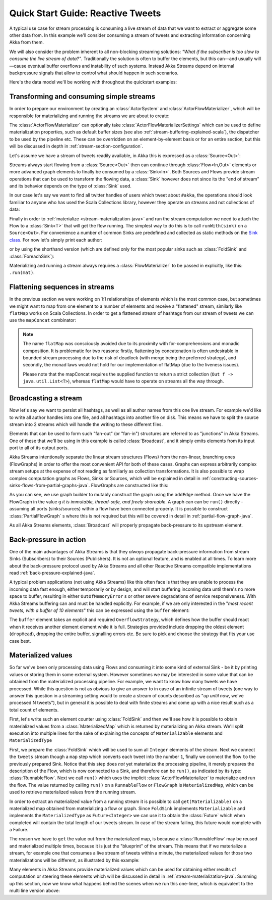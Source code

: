 .. _stream-quickstart-java:

Quick Start Guide: Reactive Tweets
==================================

A typical use case for stream processing is consuming a live stream of data that we want to extract or aggregate some
other data from. In this example we'll consider consuming a stream of tweets and extracting information concerning Akka from them.

We will also consider the problem inherent to all non-blocking streaming
solutions: *"What if the subscriber is too slow to consume the live stream of
data?"*. Traditionally the solution is often to buffer the elements, but this
can—and usually will—cause eventual buffer overflows and instability of such
systems.  Instead Akka Streams depend on internal backpressure signals that
allow to control what should happen in such scenarios.

Here's the data model we'll be working with throughout the quickstart examples:

.. includecode:: ../../../akka-samples/akka-docs-java-lambda/src/test/java/docs/stream/TwitterStreamQuickstartDocTest.java#model

Transforming and consuming simple streams
-----------------------------------------
In order to prepare our environment by creating an :class:`ActorSystem` and :class:`ActorFlowMaterializer`,
which will be responsible for materializing and running the streams we are about to create:

.. includecode:: ../../../akka-samples/akka-docs-java-lambda/src/test/java/docs/stream/TwitterStreamQuickstartDocTest.java#materializer-setup

The :class:`ActorFlowMaterializer` can optionally take :class:`ActorFlowMaterializerSettings` which can be used to define
materialization properties, such as default buffer sizes (see also :ref:`stream-buffering-explained-scala`), the dispatcher to
be used by the pipeline etc. These can be overridden on an element-by-element basis or for an entire section, but this
will be discussed in depth in :ref:`stream-section-configuration`.

Let's assume we have a stream of tweets readily available, in Akka this is expressed as a :class:`Source<Out>`:

.. includecode:: ../../../akka-samples/akka-docs-java-lambda/src/test/java/docs/stream/TwitterStreamQuickstartDocTest.java#tweet-source

Streams always start flowing from a :class:`Source<Out>` then can continue through :class:`Flow<In,Out>` elements or
more advanced graph elements to finally be consumed by a :class:`Sink<In>`. Both Sources and Flows provide stream operations
that can be used to transform the flowing data, a :class:`Sink` however does not since its the "end of stream" and its
behavior depends on the type of :class:`Sink` used.

In our case let's say we want to find all twitter handles of users which tweet about ``#akka``, the operations should look
familiar to anyone who has used the Scala Collections library, however they operate on streams and not collections of data:

.. includecode:: ../../../akka-samples/akka-docs-java-lambda/src/test/java/docs/stream/TwitterStreamQuickstartDocTest.java#authors-filter-map

Finally in order to :ref:`materialize <stream-materialization-java>` and run the stream computation we need to attach
the Flow to a :class:`Sink<T>` that will get the flow running. The simplest way to do this is to call
``runWith(sink)`` on a ``Source<Out>``. For convenience a number of common Sinks are predefined and collected as static methods on
the `Sink class <http://doc.akka.io/japi/akka-stream-and-http-experimental/1.0-M2/akka/stream/javadsl/Sink.html>`_.
For now let's simply print each author:

.. includecode:: ../../../akka-samples/akka-docs-java-lambda/src/test/java/docs/stream/TwitterStreamQuickstartDocTest.java#authors-foreachsink-println

or by using the shorthand version (which are defined only for the most popular sinks such as :class:`FoldSink` and :class:`ForeachSink`):

.. includecode:: ../../../akka-samples/akka-docs-java-lambda/src/test/java/docs/stream/TwitterStreamQuickstartDocTest.java#authors-foreach-println

Materializing and running a stream always requires a :class:`FlowMaterializer` to be passed in explicitly,
like this: ``.run(mat)``.

Flattening sequences in streams
-------------------------------
In the previous section we were working on 1:1 relationships of elements which is the most common case, but sometimes
we might want to map from one element to a number of elements and receive a "flattened" stream, similarly like ``flatMap``
works on Scala Collections. In order to get a flattened stream of hashtags from our stream of tweets we can use the ``mapConcat``
combinator:

.. includecode:: ../../../akka-samples/akka-docs-java-lambda/src/test/java/docs/stream/TwitterStreamQuickstartDocTest.java#hashtags-mapConcat

.. note::
  The name ``flatMap`` was consciously avoided due to its proximity with for-comprehensions and monadic composition.
  It is problematic for two reasons: firstly, flattening by concatenation is often undesirable in bounded stream processing
  due to the risk of deadlock (with merge being the preferred strategy), and secondly, the monad laws would not hold for
  our implementation of flatMap (due to the liveness issues).

  Please note that the mapConcat requires the supplied function to return a strict collection (``Out f -> java.util.List<T>``),
  whereas ``flatMap`` would have to operate on streams all the way through.


Broadcasting a stream
---------------------
Now let's say we want to persist all hashtags, as well as all author names from this one live stream.
For example we'd like to write all author handles into one file, and all hashtags into another file on disk.
This means we have to split the source stream into 2 streams which will handle the writing to these different files.

Elements that can be used to form such "fan-out" (or "fan-in") structures are referred to as "junctions" in Akka Streams.
One of these that we'll be using in this example is called :class:`Broadcast`, and it simply emits elements from its
input port to all of its output ports.

Akka Streams intentionally separate the linear stream structures (Flows) from the non-linear, branching ones (FlowGraphs)
in order to offer the most convenient API for both of these cases. Graphs can express arbitrarily complex stream setups
at the expense of not reading as familiarly as collection transformations. It is also possible to wrap complex computation
graphs as Flows, Sinks or Sources, which will be explained in detail in :ref:`constructing-sources-sinks-flows-from-partial-graphs-java`.
FlowGraphs are constructed like this:

.. includecode:: ../../../akka-samples/akka-docs-java-lambda/src/test/java/docs/stream/TwitterStreamQuickstartDocTest.java#flow-graph-broadcast

As you can see, we use graph builder to mutably construct the graph using the ``addEdge`` method. Once we have the 
FlowGraph in the value ``g`` *it is immutable, thread-safe, and freely shareable*. A graph can can be ``run()`` directly - 
assuming all ports (sinks/sources) within a flow have been connected properly. It is possible to construct :class:`PartialFlowGraph` s
where this is not required but this will be covered in detail in :ref:`partial-flow-graph-java`.

As all Akka Streams elements, :class:`Broadcast` will properly propagate back-pressure to its upstream element.

Back-pressure in action
-----------------------

One of the main advantages of Akka Streams is that they *always* propagate back-pressure information from stream Sinks
(Subscribers) to their Sources (Publishers). It is not an optional feature, and is enabled at all times. To learn more
about the back-pressure protocol used by Akka Streams and all other Reactive Streams compatible implementations read
:ref:`back-pressure-explained-java`.

A typical problem applications (not using Akka Streams) like this often face is that they are unable to process the incoming data fast enough,
either temporarily or by design, and will start buffering incoming data until there's no more space to buffer, resulting
in either ``OutOfMemoryError`` s or other severe degradations of service responsiveness. With Akka Streams buffering can
and must be handled explicitly. For example, if we are only interested in the "*most recent tweets, with a buffer of 10
elements*" this can be expressed using the ``buffer`` element:

.. includecode:: ../../../akka-samples/akka-docs-java-lambda/src/test/java/docs/stream/TwitterStreamQuickstartDocTest.java#tweets-slow-consumption-dropHead

The ``buffer`` element takes an explicit and required ``OverflowStrategy``, which defines how the buffer should react
when it receives another element element while it is full. Strategies provided include dropping the oldest element (``dropHead``),
dropping the entire buffer, signalling errors etc. Be sure to pick and choose the strategy that fits your use case best.

Materialized values
-------------------
So far we've been only processing data using Flows and consuming it into some kind of external Sink - be it by printing
values or storing them in some external system. However sometimes we may be interested in some value that can be
obtained from the materialized processing pipeline. For example, we want to know how many tweets we have processed.
While this question is not as obvious to give an answer to in case of an infinite stream of tweets (one way to answer
this question in a streaming setting would to create a stream of counts described as "*up until now*, we've processed N tweets"),
but in general it is possible to deal with finite streams and come up with a nice result such as a total count of elements.

First, let's write such an element counter using :class:`FoldSink` and then we'll see how it is possible to obtain materialized
values from a :class:`MaterializedMap` which is returned by materializing an Akka stream. We'll split execution into multiple
lines for the sake of explaining the concepts of ``Materializable`` elements and ``MaterializedType``

.. includecode:: ../../../akka-samples/akka-docs-java-lambda/src/test/java/docs/stream/TwitterStreamQuickstartDocTest.java#tweets-fold-count

First, we prepare the :class:`FoldSink` which will be used to sum all ``Integer`` elements of the stream.
Next we connect the ``tweets`` stream though a ``map`` step which converts each tweet into the number ``1``,
finally we connect the flow ``to`` the previously prepared Sink. Notice that this step does *not* yet materialize the
processing pipeline, it merely prepares the description of the Flow, which is now connected to a Sink, and therefore can
be ``run()``, as indicated by its type: :class:`RunnableFlow`. Next we call ``run()`` which uses the implicit :class:`ActorFlowMaterializer`
to materialize and run the flow. The value returned by calling ``run()`` on a ``RunnableFlow`` or ``FlowGraph`` is ``MaterializedMap``,
which can be used to retrieve materialized values from the running stream.

In order to extract an materialized value from a running stream it is possible to call ``get(Materializable)`` on a materialized map
obtained from materializing a flow or graph. Since ``FoldSink`` implements ``Materializable`` and implements the ``MaterializedType``
as ``Future<Integer>`` we can use it to obtain the :class:`Future` which when completed will contain the total length of our tweets stream.
In case of the stream failing, this future would complete with a Failure.

The reason we have to ``get`` the value out from the materialized map, is because a :class:`RunnableFlow` may be reused
and materialized multiple times, because it is just the "blueprint" of the stream. This means that if we materialize a stream,
for example one that consumes a live stream of tweets within a minute, the materialized values for those two materializations
will be different, as illustrated by this example:

.. includecode:: ../../../akka-samples/akka-docs-java-lambda/src/test/java/docs/stream/TwitterStreamQuickstartDocTest.java#tweets-runnable-flow-materialized-twice

Many elements in Akka Streams provide materialized values which can be used for obtaining either results of computation or
steering these elements which will be discussed in detail in :ref:`stream-materialization-java`. Summing up this section, now we know
what happens behind the scenes when we run this one-liner, which is equivalent to the multi line version above:

.. includecode:: ../../../akka-samples/akka-docs-java-lambda/src/test/java/docs/stream/TwitterStreamQuickstartDocTest.java#tweets-fold-count-oneline
